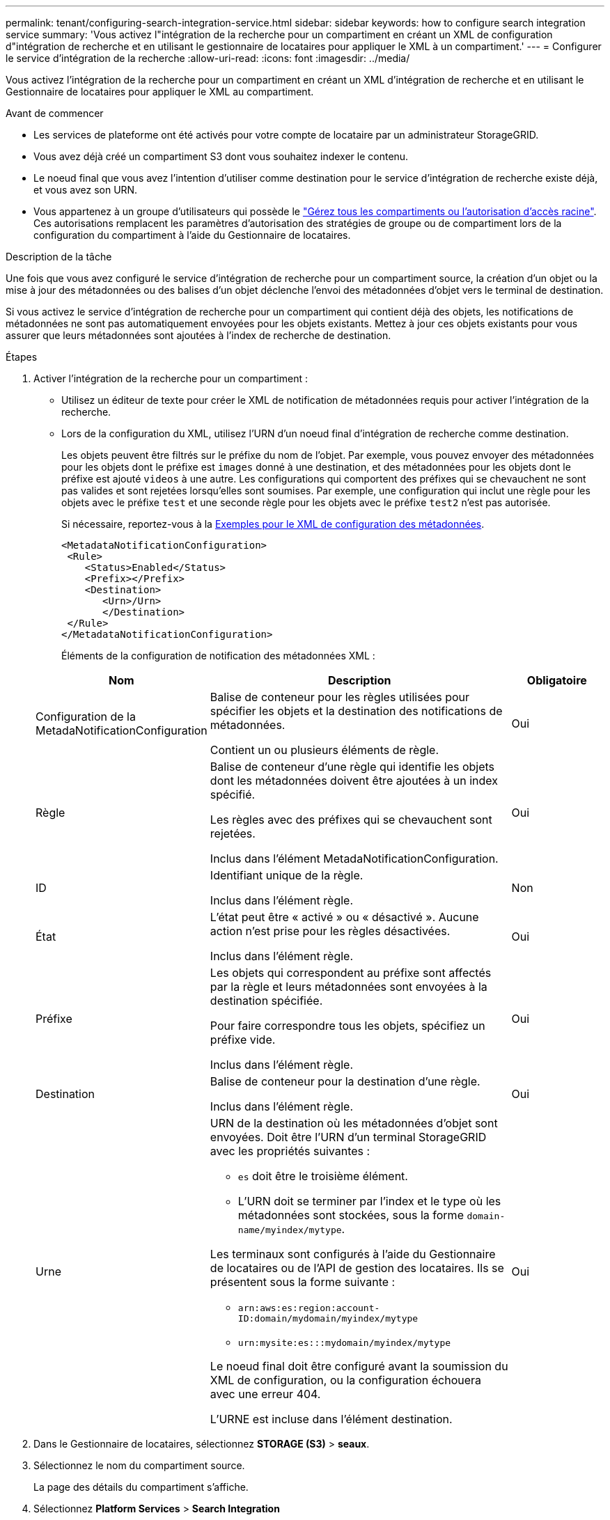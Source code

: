 ---
permalink: tenant/configuring-search-integration-service.html 
sidebar: sidebar 
keywords: how to configure search integration service 
summary: 'Vous activez l"intégration de la recherche pour un compartiment en créant un XML de configuration d"intégration de recherche et en utilisant le gestionnaire de locataires pour appliquer le XML à un compartiment.' 
---
= Configurer le service d'intégration de la recherche
:allow-uri-read: 
:icons: font
:imagesdir: ../media/


[role="lead"]
Vous activez l'intégration de la recherche pour un compartiment en créant un XML d'intégration de recherche et en utilisant le Gestionnaire de locataires pour appliquer le XML au compartiment.

.Avant de commencer
* Les services de plateforme ont été activés pour votre compte de locataire par un administrateur StorageGRID.
* Vous avez déjà créé un compartiment S3 dont vous souhaitez indexer le contenu.
* Le noeud final que vous avez l'intention d'utiliser comme destination pour le service d'intégration de recherche existe déjà, et vous avez son URN.
* Vous appartenez à un groupe d'utilisateurs qui possède le link:tenant-management-permissions.html["Gérez tous les compartiments ou l'autorisation d'accès racine"]. Ces autorisations remplacent les paramètres d'autorisation des stratégies de groupe ou de compartiment lors de la configuration du compartiment à l'aide du Gestionnaire de locataires.


.Description de la tâche
Une fois que vous avez configuré le service d'intégration de recherche pour un compartiment source, la création d'un objet ou la mise à jour des métadonnées ou des balises d'un objet déclenche l'envoi des métadonnées d'objet vers le terminal de destination.

Si vous activez le service d'intégration de recherche pour un compartiment qui contient déjà des objets, les notifications de métadonnées ne sont pas automatiquement envoyées pour les objets existants. Mettez à jour ces objets existants pour vous assurer que leurs métadonnées sont ajoutées à l'index de recherche de destination.

.Étapes
. Activer l'intégration de la recherche pour un compartiment :
+
** Utilisez un éditeur de texte pour créer le XML de notification de métadonnées requis pour activer l'intégration de la recherche.
** Lors de la configuration du XML, utilisez l'URN d'un noeud final d'intégration de recherche comme destination.
+
Les objets peuvent être filtrés sur le préfixe du nom de l'objet. Par exemple, vous pouvez envoyer des métadonnées pour les objets dont le préfixe est `images` donné à une destination, et des métadonnées pour les objets dont le préfixe est ajouté `videos` à une autre. Les configurations qui comportent des préfixes qui se chevauchent ne sont pas valides et sont rejetées lorsqu'elles sont soumises. Par exemple, une configuration qui inclut une règle pour les objets avec le préfixe `test` et une seconde règle pour les objets avec le préfixe `test2` n'est pas autorisée.

+
Si nécessaire, reportez-vous à la <<example-notification-config,Exemples pour le XML de configuration des métadonnées>>.

+
[listing]
----
<MetadataNotificationConfiguration>
 <Rule>
    <Status>Enabled</Status>
    <Prefix></Prefix>
    <Destination>
       <Urn>/Urn>
       </Destination>
 </Rule>
</MetadataNotificationConfiguration>
----
+
Éléments de la configuration de notification des métadonnées XML :

+
[cols="1a,3a,1a"]
|===
| Nom | Description | Obligatoire 


 a| 
Configuration de la MetadaNotificationConfiguration
 a| 
Balise de conteneur pour les règles utilisées pour spécifier les objets et la destination des notifications de métadonnées.

Contient un ou plusieurs éléments de règle.
 a| 
Oui



 a| 
Règle
 a| 
Balise de conteneur d'une règle qui identifie les objets dont les métadonnées doivent être ajoutées à un index spécifié.

Les règles avec des préfixes qui se chevauchent sont rejetées.

Inclus dans l'élément MetadaNotificationConfiguration.
 a| 
Oui



 a| 
ID
 a| 
Identifiant unique de la règle.

Inclus dans l'élément règle.
 a| 
Non



 a| 
État
 a| 
L'état peut être « activé » ou « désactivé ». Aucune action n'est prise pour les règles désactivées.

Inclus dans l'élément règle.
 a| 
Oui



 a| 
Préfixe
 a| 
Les objets qui correspondent au préfixe sont affectés par la règle et leurs métadonnées sont envoyées à la destination spécifiée.

Pour faire correspondre tous les objets, spécifiez un préfixe vide.

Inclus dans l'élément règle.
 a| 
Oui



 a| 
Destination
 a| 
Balise de conteneur pour la destination d'une règle.

Inclus dans l'élément règle.
 a| 
Oui



 a| 
Urne
 a| 
URN de la destination où les métadonnées d'objet sont envoyées. Doit être l'URN d'un terminal StorageGRID avec les propriétés suivantes :

*** `es` doit être le troisième élément.
*** L'URN doit se terminer par l'index et le type où les métadonnées sont stockées, sous la forme `domain-name/myindex/mytype`.


Les terminaux sont configurés à l'aide du Gestionnaire de locataires ou de l'API de gestion des locataires. Ils se présentent sous la forme suivante :

*** `arn:aws:es:region:account-ID:domain/mydomain/myindex/mytype`
*** `urn:mysite:es:::mydomain/myindex/mytype`


Le noeud final doit être configuré avant la soumission du XML de configuration, ou la configuration échouera avec une erreur 404.

L'URNE est incluse dans l'élément destination.
 a| 
Oui

|===


. Dans le Gestionnaire de locataires, sélectionnez *STORAGE (S3)* > *seaux*.
. Sélectionnez le nom du compartiment source.
+
La page des détails du compartiment s'affiche.

. Sélectionnez *Platform Services* > *Search Integration*
. Cochez la case *Activer l'intégration de la recherche*.
. Collez la configuration de notification de métadonnées dans la zone de texte, puis sélectionnez *Enregistrer les modifications*.
+

NOTE: Les services de plateforme doivent être activés pour chaque compte de locataire par un administrateur StorageGRID à l'aide de l'API Grid Manager ou de gestion. Contactez votre administrateur StorageGRID si une erreur se produit lors de l'enregistrement du XML de configuration.

. Vérifiez que le service d'intégration de la recherche est configuré correctement :
+
.. Ajoutez un objet au compartiment source qui répond aux exigences relatives au déclenchement d'une notification de métadonnées comme spécifié dans le XML de configuration.
+
Dans l'exemple présenté précédemment, tous les objets ajoutés au compartiment déclenchent une notification de métadonnées.

.. Vérifiez qu'un document JSON contenant les métadonnées et les balises de l'objet a été ajouté à l'index de recherche spécifié dans le noeud final.




.Une fois que vous avez terminé
Si nécessaire, vous pouvez désactiver l'intégration de la recherche pour un compartiment à l'aide de l'une des méthodes suivantes :

* Sélectionnez *STORAGE (S3)* > *Buckets* et décochez la case *Enable search Integration*.
* Si vous utilisez directement l'API S3, utilisez une demande de notification DE suppression des métadonnées du compartiment. Pour plus d'informations sur l'implémentation des applications client S3, reportez-vous aux instructions.




== [[example-notification-config]]exemple : configuration de notification de métadonnées qui s'applique à tous les objets

Dans cet exemple, les métadonnées d'objet de tous les objets sont envoyées vers la même destination.

[listing]
----
<MetadataNotificationConfiguration>
    <Rule>
        <ID>Rule-1</ID>
        <Status>Enabled</Status>
        <Prefix></Prefix>
        <Destination>
           <Urn>urn:myes:es:::sgws-notifications/test1/all</Urn>
        </Destination>
    </Rule>
</MetadataNotificationConfiguration>
----


== Exemple : configuration des notifications de métadonnées avec deux règles

Dans cet exemple, les métadonnées d'objet des objets qui correspondent au préfixe `/images` sont envoyées à une destination, tandis que les métadonnées d'objet des objets correspondant au préfixe `/videos` sont envoyées à une seconde destination.

[listing]
----

<MetadataNotificationConfiguration>
    <Rule>
        <ID>Images-rule</ID>
        <Status>Enabled</Status>
        <Prefix>/images</Prefix>
        <Destination>
           <Urn>arn:aws:es:us-east-1:3333333:domain/es-domain/graphics/imagetype</Urn>
        </Destination>
    </Rule>
    <Rule>
        <ID>Videos-rule</ID>
        <Status>Enabled</Status>
        <Prefix>/videos</Prefix>
        <Destination>
           <Urn>arn:aws:es:us-west-1:22222222:domain/es-domain/graphics/videotype</Urn>
        </Destination>
    </Rule>
</MetadataNotificationConfiguration>
----


== Format de notification des métadonnées

Lorsque vous activez le service d'intégration de la recherche pour un compartiment, un document JSON est généré et envoyé au terminal de destination à chaque ajout, mise à jour ou suppression de métadonnées d'objet.

Cet exemple montre un exemple de fichier JSON qui pourrait être généré lors de la création d'un objet avec la clé `SGWS/Tagging.txt` dans un compartiment nommé `test`. Le `test` compartiment n'est pas versionné, la balise est donc `versionId` vide.

[listing]
----
{
  "bucket": "test",
  "key": "SGWS/Tagging.txt",
  "versionId": "",
  "accountId": "86928401983529626822",
  "size": 38,
  "md5": "3d6c7634a85436eee06d43415012855",
  "region":"us-east-1",
  "metadata": {
    "age": "25"
  },
  "tags": {
    "color": "yellow"
  }
}
----


=== Champs inclus dans le document JSON

Le nom du document inclut le nom du compartiment, le nom de l'objet et l'ID de version, le cas échéant.

Informations sur les compartiments et les objets::
+
--
`bucket`: Nom du compartiment

`key`: Nom de clé d'objet

`versionID`: Version de l'objet, pour les objets dans les compartiments multiversion

`region`: Région du compartiment, par exemple `us-east-1`

--
Métadonnées de système::
+
--
`size`: Taille de l'objet (en octets) visible par un client HTTP

`md5`: Hachage d'objet

--
Métadonnées d'utilisateur::
+
--
`metadata`: Toutes les métadonnées utilisateur de l'objet, en tant que paires clé-valeur

`key:value`

--
Étiquettes::
+
--
`tags`: Toutes les balises d'objet définies pour l'objet, en tant que paires clé-valeur

`key:value`

--




=== Affichage des résultats dans Elasticsearch

Pour les balises et les métadonnées d'utilisateur, StorageGRID transmet des dates et des chiffres à Elasticsearch en tant que chaînes ou notifications d'événement S3. Pour configurer Elasticsearch afin d'interpréter ces chaînes comme des dates ou des chiffres, suivez les instructions Elasticsearch pour un mappage dynamique des champs et un mappage des formats de date. Activez les mappages de champs dynamiques sur l'index avant de configurer le service d'intégration de recherche. Une fois qu'un document est indexé, vous ne pouvez pas modifier les types de champ du document dans l'index.
